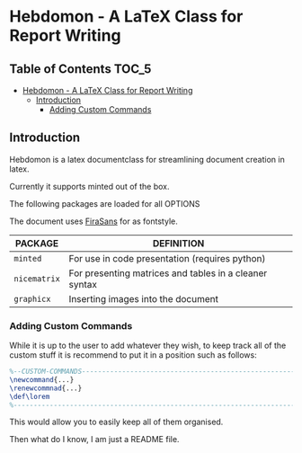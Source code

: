
* Hebdomon - A LaTeX Class for Report Writing


** Table of Contents :TOC_5:
- [[#hebdomon---a-latex-class-for-report-writing][Hebdomon - A LaTeX Class for Report Writing]]
  - [[#introduction][Introduction]]
    - [[#adding-custom-commands][Adding Custom Commands]]

** Introduction

Hebdomon is a latex documentclass for streamlining document creation in
latex.

Currently it supports minted out of the box.

The following packages are loaded for all OPTIONS

The document uses [[https://fonts.google.com/specimen/Fira+Sans][FiraSans]] for as fontstyle.

| PACKAGE    | DEFINITION                                             |
|------------+--------------------------------------------------------|
| ~minted~     | For use in code presentation (requires python)         |
| ~nicematrix~ | For presenting matrices and tables in a cleaner syntax |
| ~graphicx~   | Inserting images into the document                     |

*** Adding Custom Commands

While it is up to the user to add whatever they wish, to keep track all of
the custom stuff it is recommend to put it in a position such as follows:

#+begin_src latex
%--CUSTOM-COMMANDS---------------------------------------------------------
\newcommand{...}
\renewcommnad{...}
\def\lorem
%--------------------------------------------------------------------------
#+end_src

This would allow you to easily keep all of them organised.

Then what do I know, I am just a README file.
